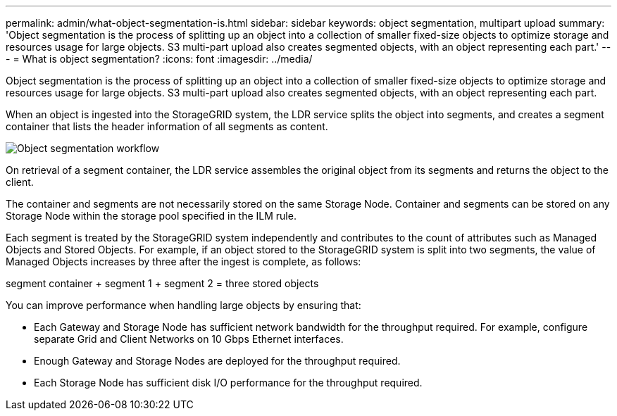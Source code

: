 ---
permalink: admin/what-object-segmentation-is.html
sidebar: sidebar
keywords: object segmentation, multipart upload
summary: 'Object segmentation is the process of splitting up an object into a collection of smaller fixed-size objects to optimize storage and resources usage for large objects. S3 multi-part upload also creates segmented objects, with an object representing each part.'
---
= What is object segmentation?
:icons: font
:imagesdir: ../media/

[.lead]
Object segmentation is the process of splitting up an object into a collection of smaller fixed-size objects to optimize storage and resources usage for large objects. S3 multi-part upload also creates segmented objects, with an object representing each part.

When an object is ingested into the StorageGRID system, the LDR service splits the object into segments, and creates a segment container that lists the header information of all segments as content.

image::../media/object_segmentation_diagram.gif[Object segmentation workflow]

On retrieval of a segment container, the LDR service assembles the original object from its segments and returns the object to the client.

The container and segments are not necessarily stored on the same Storage Node. Container and segments can be stored on any Storage Node within the storage pool specified in the ILM rule. 

Each segment is treated by the StorageGRID system independently and contributes to the count of attributes such as Managed Objects and Stored Objects. For example, if an object stored to the StorageGRID system is split into two segments, the value of Managed Objects increases by three after the ingest is complete, as follows:

segment container + segment 1 + segment 2 = three stored objects

You can improve performance when handling large objects by ensuring that:

* Each Gateway and Storage Node has sufficient network bandwidth for the throughput required. For example, configure separate Grid and Client Networks on 10 Gbps Ethernet interfaces.
* Enough Gateway and Storage Nodes are deployed for the throughput required.
* Each Storage Node has sufficient disk I/O performance for the throughput required.
